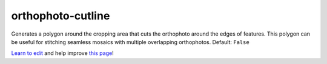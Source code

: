 ..
  AUTO-GENERATED by extract_odm_strings.py! DO NOT EDIT!
  If you want to add more details to a command, edit a
  .rst file in arguments_edit/<argument>.rst

.. _orthophoto-cutline:

orthophoto-cutline
``````````````````



Generates a polygon around the cropping area that cuts the orthophoto around the edges of features. This polygon can be useful for stitching seamless mosaics with multiple overlapping orthophotos. Default: ``False``




`Learn to edit <https://github.com/opendronemap/docs#how-to-make-your-first-contribution>`_ and help improve `this page <https://github.com/OpenDroneMap/docs/blob/publish/source/arguments_edit/orthophoto-cutline.rst>`_!
